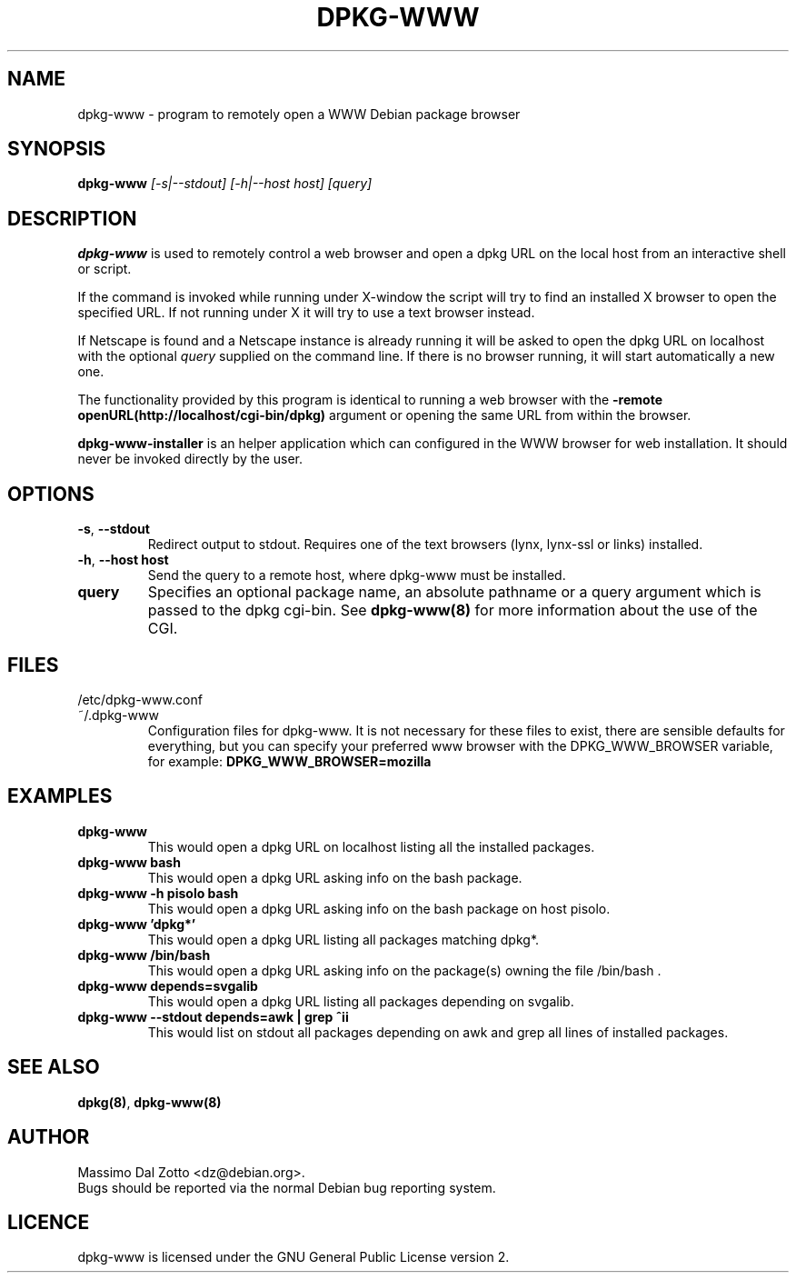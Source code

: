 .TH DPKG-WWW 1 "September 1, 2004"

.SH NAME
dpkg-www \- program to remotely open a WWW Debian package browser

.SH SYNOPSIS
.B dpkg-www
.I [-s|--stdout] [-h|--host host] [query]

.SH DESCRIPTION
.B dpkg-www
is used to remotely control a web browser and open a dpkg
URL on the local host from an interactive shell or script.

If the command is invoked while running under X-window the script
will try to find an installed X browser to open the specified URL.
If not running under X it will try to use a text browser instead.

If Netscape is found and a Netscape instance is already running it
will be asked to open the dpkg URL on localhost with the optional
.I query
supplied on the command line.
If there is no browser running, it will start automatically a new one.

The functionality provided by this program is identical to running
a web browser with the
.B \-remote openURL(http://localhost/cgi-bin/dpkg)
argument or opening the same URL from within the browser.

.B dpkg-www-installer
is an helper application which can configured in the WWW browser for web
installation. It should never be invoked directly by the user.

.SH OPTIONS
.TP
\fB\-s\fR, \fB\-\-stdout\fR
Redirect output to stdout. Requires one of the text browsers (lynx,
lynx-ssl or links) installed.
.TP
\fB\-h\fR, \fB\-\-host\fR \fBhost\fR
Send the query to a remote host, where dpkg-www must be installed.
.TP
.BI query
Specifies an optional package name, an absolute pathname or a query
argument which is passed to the dpkg cgi-bin. See
.BR dpkg-www(8)
for more information about the use of the CGI.

.SH FILES
.IP /etc/dpkg-www.conf
.IP ~/.dpkg-www
Configuration files for dpkg-www. It is not necessary for these files to exist,
there are sensible defaults for everything, but you can specify your preferred
www browser with the DPKG_WWW_BROWSER variable, for example:
.B DPKG_WWW_BROWSER=mozilla

.SH EXAMPLES
.TP
.B dpkg-www
This would open a dpkg URL on localhost listing all the installed packages.
.TP
.B dpkg-www bash
This would open a dpkg URL asking info on the bash package.
.TP
.B dpkg-www -h pisolo bash
This would open a dpkg URL asking info on the bash package on host pisolo.
.TP
.B dpkg-www 'dpkg*'
This would open a dpkg URL listing all packages matching dpkg*.
.TP
.B dpkg-www /bin/bash
This would open a dpkg URL asking info on the package(s)
owning the file /bin/bash .
.TP
.B dpkg-www depends=svgalib
This would open a dpkg URL listing all packages depending on svgalib.
.TP
.B dpkg-www --stdout depends=awk | grep ^ii
This would list on stdout all packages depending on awk and grep all
lines of installed packages.

.SH "SEE ALSO"
.BR dpkg(8) ,
.BR dpkg-www(8)

.SH AUTHOR
Massimo Dal Zotto <dz@debian.org>.
.br
Bugs should be reported via the normal Debian bug reporting system.

.SH LICENCE
dpkg-www is licensed under the GNU General Public License version 2.
